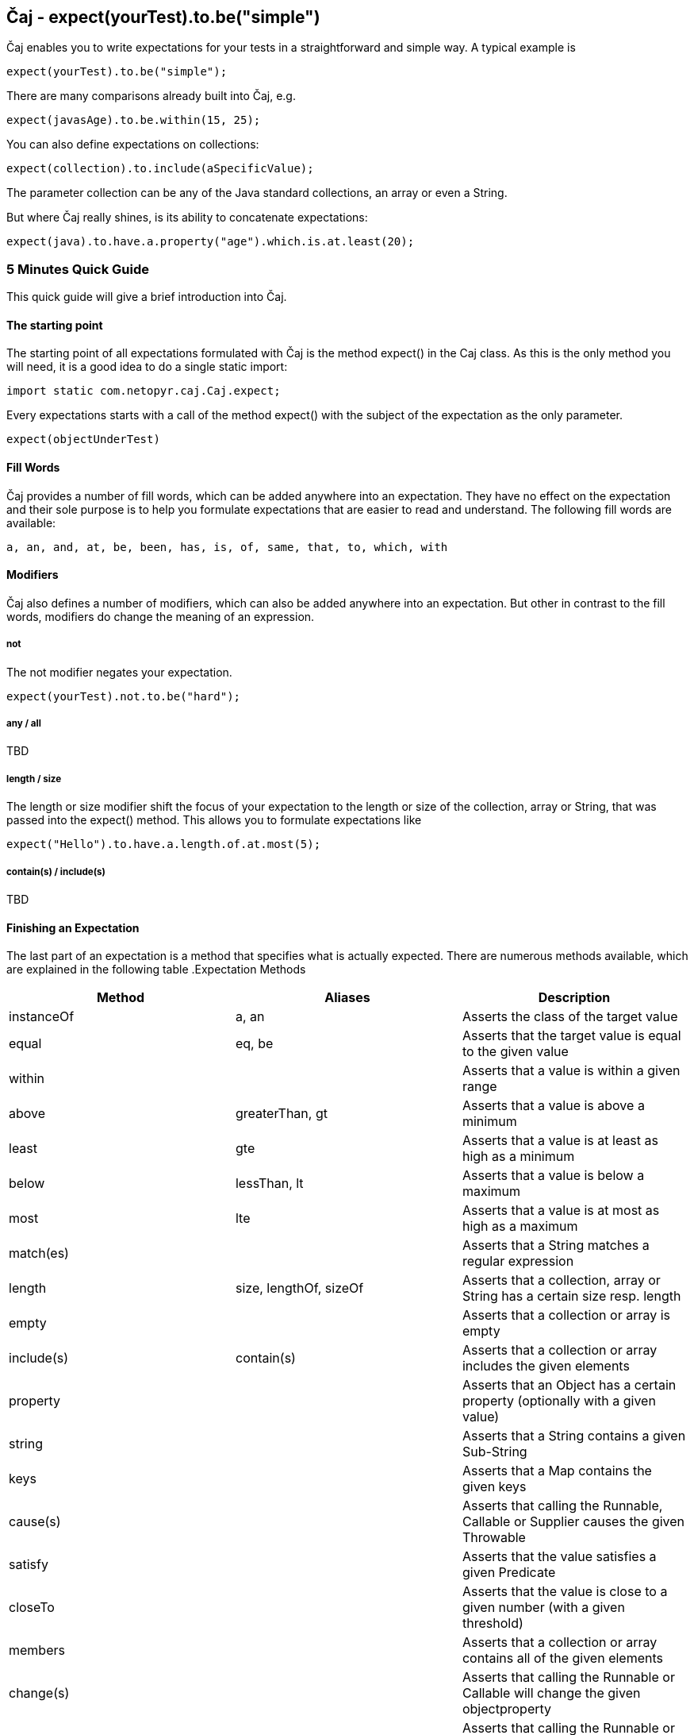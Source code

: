 == Čaj - expect(yourTest).to.be("simple")
Čaj enables you to write expectations for your tests in a straightforward and simple way. A typical example is 

[source,java]
----
expect(yourTest).to.be("simple");
----

There are many comparisons already built into Čaj, e.g.

[source,java]
----
expect(javasAge).to.be.within(15, 25);
----

You can also define expectations on collections:

[source,java]
----
expect(collection).to.include(aSpecificValue);
----
    
The parameter collection can be any of the Java standard collections, an array or even a String.

But where Čaj really shines, is its ability to concatenate expectations:

[source,java]
----
expect(java).to.have.a.property("age").which.is.at.least(20);
----

=== 5 Minutes Quick Guide
This quick guide will give a brief introduction into Čaj.

==== The starting point
The starting point of all expectations formulated with Čaj is the method expect() in the Caj class. As this is the only method you will need, it is a good idea to do a single static import:

[source,java]
----
import static com.netopyr.caj.Caj.expect;
----

Every expectations starts with a call of the method expect() with the subject of the expectation as the only parameter.

[source,java]
----
expect(objectUnderTest)
----

==== Fill Words
Čaj provides a number of fill words, which can be added anywhere into an expectation. They have no effect on the expectation and their sole purpose is to help you formulate expectations that are easier to read and understand. The following fill words are available:

    a, an, and, at, be, been, has, is, of, same, that, to, which, with

==== Modifiers
Čaj also defines a number of modifiers, which can also be added anywhere into an expectation. But other in contrast to the fill words, modifiers do change the meaning of an expression.

===== not
The not modifier negates your expectation.

[source,java]
----
expect(yourTest).not.to.be("hard");
----

===== any / all
TBD

===== length / size
The length or size modifier shift the focus of your expectation to the length or size of the collection, array or String, that was passed into the expect() method. This allows you to formulate expectations like

[source,java]
----
expect("Hello").to.have.a.length.of.at.most(5);
----

===== contain(s) / include(s)
TBD

==== Finishing an Expectation
The last part of an expectation is a method that specifies what is actually expected. There are numerous methods available, which are explained in the following table
.Expectation Methods
[frame="topbot",options="header"]
|===
|Method     |Aliases | Description

|instanceOf  |a, an                  
|Asserts the class of the target value

|equal       |eq, be
|Asserts that the target value is equal to the given value

|within      |
|Asserts that a value is within a given range

|above       |greaterThan, gt
|Asserts that a value is above a minimum

|least       |gte
|Asserts that a value is at least as high as a minimum

|below       |lessThan, lt
|Asserts that a value is below a maximum

|most        |lte
|Asserts that a value is at most as high as a maximum

|match(es)   |
|Asserts that a String matches a regular expression

|length      |size, lengthOf, sizeOf
|Asserts that a collection, array or String has a certain size resp. length

|empty       |
|Asserts that a collection or array is empty

|include(s)  |contain(s)
|Asserts that a collection or array includes the given elements

|property    |
|Asserts that an Object has a certain property (optionally with a given value)

|string      |
|Asserts that a String contains a given Sub-String

|keys        |
|Asserts that a Map contains the given keys

|cause(s)    |
|Asserts that calling the Runnable, Callable or Supplier causes the given Throwable

|satisfy     |
|Asserts that the value satisfies a given Predicate

|closeTo     |
|Asserts that the value is close to a given number (with a given threshold)

|members     |
|Asserts that a collection or array contains all of the given elements

|change(s)   |
|Asserts that calling the Runnable or Callable will change the given objectproperty

|increase(s) |
|Asserts that calling the Runnable or Callable will increase the given object property

|decrease(s) |
|Asserts that calling the Runnable or Callable will decrease the given object property
|===


===== Chaining
Expectations can often be chained, which allows you to define several expectations for the same subject in one go.

[source,java]
----
expect(tea).to.have.property("extras").which.contains("smile");

expect(badFunction).to.cause(Error.class).with.property("message", "testing");
----

=== Installation
Čaj will soon be available on jCenter and Maven Central for easy setup.

=== Further Documentation
* Čaj's JavaDocs (coming soon)